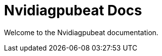 ////
/***********************************************************************
This module was automatically generated using the framework found below:
https://www.elastic.co/guide/en/beats/devguide/current/new-beat.html

Modifications to auto-generated code - Copyright 2018 eBay Inc.
Architect/Developer: Deepak Vasthimal

Licensed under the Apache License, Version 2.0 (the "License");
you may not use this file except in compliance with the License.
You may obtain a copy of the License at

https://www.apache.org/licenses/LICENSE-2.0

Unless required by applicable law or agreed to in writing, software
distributed under the License is distributed on an "AS IS" BASIS,
WITHOUT WARRANTIES OR CONDITIONS OF ANY KIND, either express or implied.
See the License for the specific language governing permissions and
limitations under the License.
************************************************************************/
////

= Nvidiagpubeat Docs

Welcome to the Nvidiagpubeat documentation.
